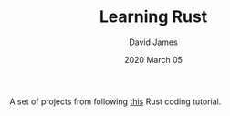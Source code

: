 #+TITLE: Learning Rust
#+AUTHOR: David James
#+DATE: 2020 March 05


A set of projects from following [[https://doc.rust-lang.org/book/title-page.html][this]] Rust coding tutorial.
